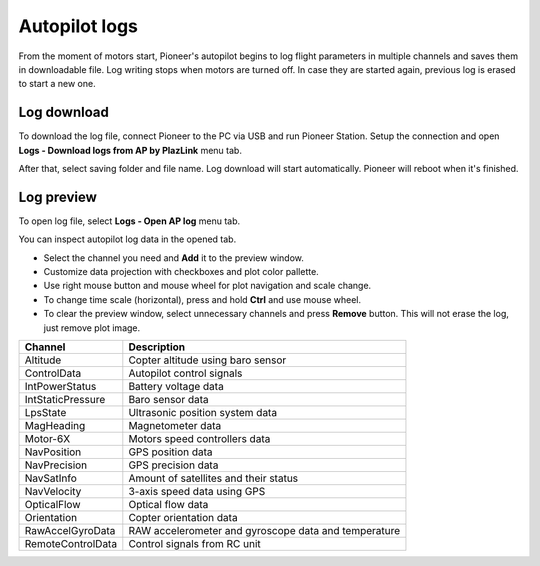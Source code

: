 Autopilot logs 
================

From the moment of motors start, Pioneer's autopilot begins to log flight parameters in multiple channels and saves them in downloadable file. Log writing stops when motors are turned off. In case they are started again, previous log is erased to start a new one.

Log download
---------------------

To download the log file, connect Pioneer to the PC via USB and run Pioneer Station. Setup the connection and open **Logs - Download logs from AP by PlazLink** menu tab.

.. image:: /_static/images/log1.png
	:align: center 

After that, select saving folder and file name. Log download will start automatically. Pioneer will reboot when it's finished. 

Log preview
-------------------

To open log file, select **Logs - Open AP log** menu tab. 

.. image:: /_static/images/log2.png
	:align: center 

You can inspect autopilot log data in the opened tab. 

.. image:: /_static/images/log3.jpg
	:align: center 

* Select the channel you need and  **Add** it to the preview window.
* Customize data projection with checkboxes and plot color pallette.
* Use right mouse button and mouse wheel for plot navigation and scale change.
* To change time scale (horizontal), press and hold **Ctrl** and use mouse wheel. 
* To clear the preview window, select unnecessary channels and press **Remove** button. This will not erase the log, just remove plot image. 



+-------------------+------------------------------------------------------+
| Channel           | Description                                          |
+===================+======================================================+
| Altitude          | Copter altitude using baro sensor                    |
+-------------------+------------------------------------------------------+
| ControlData       | Autopilot control signals                            |
+-------------------+------------------------------------------------------+
| IntPowerStatus    | Battery voltage data                                 |
+-------------------+------------------------------------------------------+
| IntStaticPressure | Baro sensor data                                     |
+-------------------+------------------------------------------------------+
| LpsState          | Ultrasonic position system data                      |
+-------------------+------------------------------------------------------+
| MagHeading        | Magnetometer data                                    |
+-------------------+------------------------------------------------------+
| Motor-6X          | Motors speed controllers data                        |
+-------------------+------------------------------------------------------+
| NavPosition       | GPS position data                                    |
+-------------------+------------------------------------------------------+
| NavPrecision      | GPS precision data                                   |
+-------------------+------------------------------------------------------+
| NavSatInfo        | Amount of satellites and their status                |
+-------------------+------------------------------------------------------+
| NavVelocity       | 3-axis speed data using GPS                          |
+-------------------+------------------------------------------------------+
| OpticalFlow       | Optical flow data                                    |
+-------------------+------------------------------------------------------+
| Orientation       | Copter orientation data                              |
+-------------------+------------------------------------------------------+
| RawAccelGyroData  | RAW accelerometer and gyroscope data and temperature |
+-------------------+------------------------------------------------------+
| RemoteControlData | Control signals from RC unit                         |
+-------------------+------------------------------------------------------+
